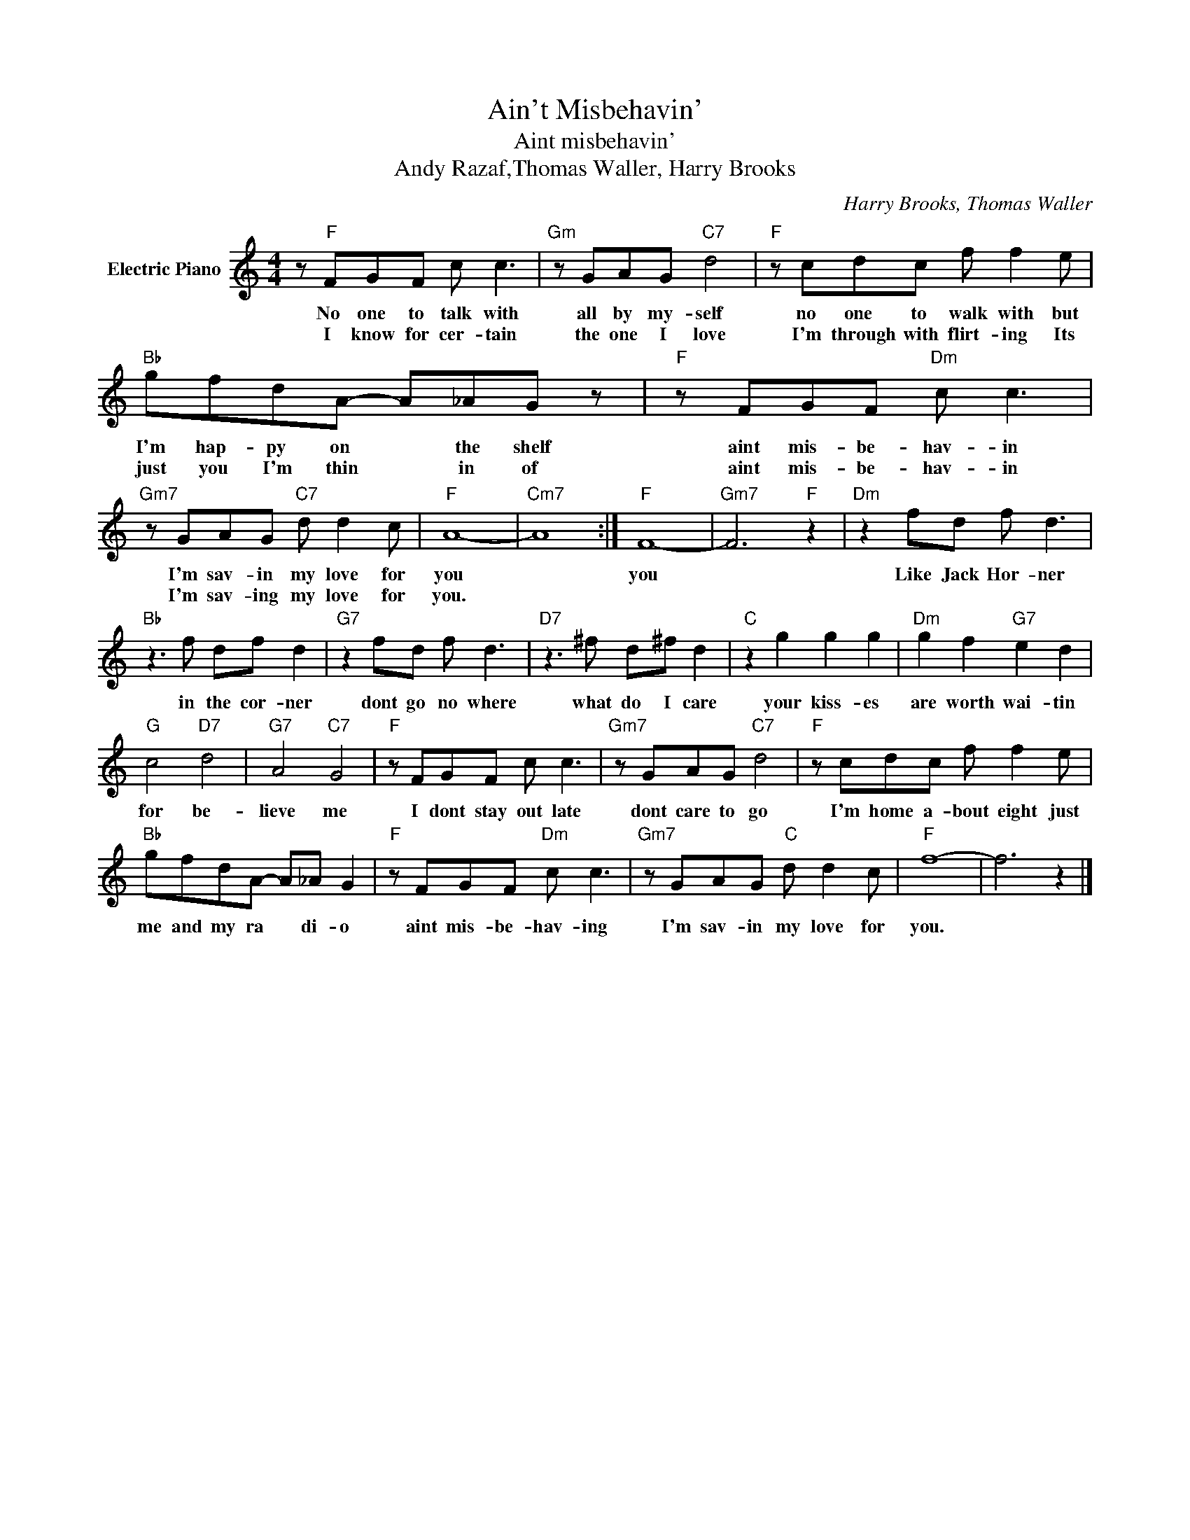 X:1
T:Ain't Misbehavin'
T:Aint misbehavin'
T:Andy Razaf,Thomas Waller, Harry Brooks
C:Harry Brooks, Thomas Waller
Z:All Rights Reserved
L:1/8
M:4/4
K:C
V:1 treble nm="Electric Piano"
%%MIDI program 4
V:1
 z"F" FGF c c3 |"Gm" z GAG"C7" d4 |"F" z cdc f f2 e |"Bb" gfdA- A_AG z |"F" z FGF"Dm" c c3 | %5
w: No one to talk with|all by my- self|no one to walk with but|I'm hap- py on * the shelf|aint mis- be- hav- in|
w: I know for cer- tain|the one I love|I'm through with flirt- ing Its|just you I'm thin * in of|aint mis- be- hav- in|
"Gm7" z GAG"C7" d d2 c |"F" A8- |"Cm7" A8 :|"F" F8- |"Gm7" F6"F" z2 |"Dm" z2 fd f d3 | %11
w: I'm sav- in my love for|you||you||Like Jack Hor- ner|
w: I'm sav- ing my love for|you.|||||
"Bb" z3 f df d2 |"G7" z2 fd f d3 |"D7" z3 ^f d^f d2 |"C" z2 g2 g2 g2 |"Dm" g2 f2"G7" e2 d2 | %16
w: in the cor- ner|dont go no where|what do I care|your kiss- es|are worth wai- tin|
w: |||||
"G" c4"D7" d4 |"G7" A4"C7" G4 |"F" z FGF c c3 |"Gm7" z GAG"C7" d4 |"F" z cdc f f2 e | %21
w: for be-|lieve me|I dont stay out late|dont care to go|I'm home a- bout eight just|
w: |||||
"Bb" gfdA- A_A G2 |"F" z FGF"Dm" c c3 |"Gm7" z GAG"C" d d2 c |"F" f8- | f6 z2 |] %26
w: me and my ra * di- o|aint mis- be- hav- ing|I'm sav- in my love for|you.||
w: |||||

